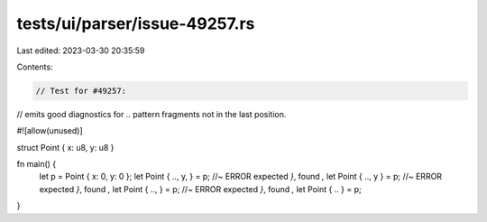 tests/ui/parser/issue-49257.rs
==============================

Last edited: 2023-03-30 20:35:59

Contents:

.. code-block:: rs

    // Test for #49257:
// emits good diagnostics for `..` pattern fragments not in the last position.

#![allow(unused)]

struct Point { x: u8, y: u8 }

fn main() {
    let p = Point { x: 0, y: 0 };
    let Point { .., y, } = p; //~ ERROR expected `}`, found `,`
    let Point { .., y } = p; //~ ERROR expected `}`, found `,`
    let Point { .., } = p; //~ ERROR expected `}`, found `,`
    let Point { .. } = p;
}


